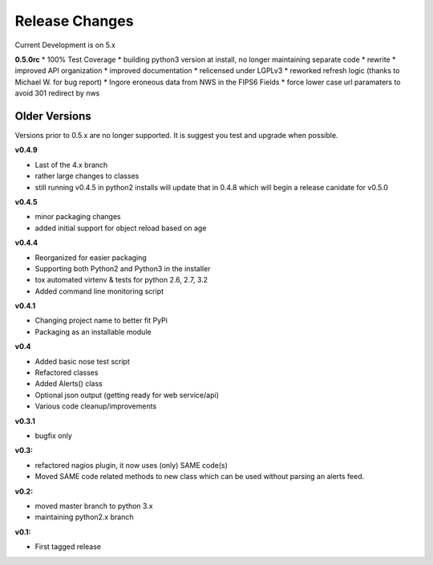 ===============
Release Changes
===============

Current Development is on 5.x


**0.5.0rc**
* 100% Test Coverage
* building python3 version at install, no longer maintaining separate code
* rewrite
* improved API organization
* improved documentation
* relicensed under LGPLv3
* reworked refresh logic (thanks to Michael W. for bug report)
* Ingore eroneous data from NWS in the FIPS6 Fields
* force lower case url paramaters to avoid 301 redirect by nws



Older Versions
================

Versions prior to 0.5.x are no longer supported. It is suggest you test and upgrade when possible.



**v0.4.9**

* Last of the 4.x branch
* rather large changes to classes
* still running v0.4.5 in python2 installs will update that in 0.4.8 which will begin a release canidate for v0.5.0


**v0.4.5**

* minor packaging changes
* added initial support for object reload based on age

**v0.4.4**

* Reorganized for easier packaging
* Supporting both Python2 and Python3 in the installer
* tox automated virtenv & tests for python 2.6, 2.7, 3.2
* Added command line monitoring script

**v0.4.1**

* Changing project name to better fit PyPi
* Packaging as an installable module


**v0.4**

* Added basic nose test script
* Refactored classes
* Added Alerts() class
* Optional json output (getting ready for web service/api)
* Various code cleanup/improvements


**v0.3.1**

* bugfix only


**v0.3:**

* refactored nagios plugin, it now uses (only) SAME code(s)
* Moved SAME code related methods to new class which can be used without parsing an alerts feed.


**v0.2:**

* moved master branch to python 3.x
* maintaining python2.x branch

**v0.1:**

* First tagged release
